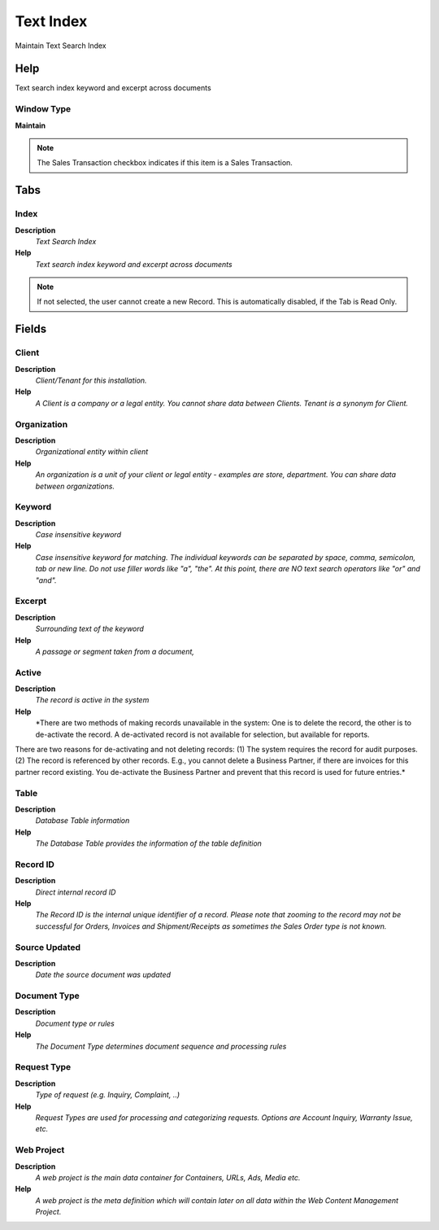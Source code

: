 
.. _functional-guide/window/window-textindex:

==========
Text Index
==========

Maintain Text Search Index

Help
====
Text search index keyword and excerpt across documents

Window Type
-----------
\ **Maintain**\ 

.. note::
    The Sales Transaction checkbox indicates if this item is a Sales Transaction.


Tabs
====

Index
-----
\ **Description**\ 
 \ *Text Search Index*\ 
\ **Help**\ 
 \ *Text search index keyword and excerpt across documents*\ 

.. note::
    If not selected, the user cannot create a new Record.  This is automatically disabled, if the Tab is Read Only.

Fields
======

Client
------
\ **Description**\ 
 \ *Client/Tenant for this installation.*\ 
\ **Help**\ 
 \ *A Client is a company or a legal entity. You cannot share data between Clients. Tenant is a synonym for Client.*\ 

Organization
------------
\ **Description**\ 
 \ *Organizational entity within client*\ 
\ **Help**\ 
 \ *An organization is a unit of your client or legal entity - examples are store, department. You can share data between organizations.*\ 

Keyword
-------
\ **Description**\ 
 \ *Case insensitive keyword*\ 
\ **Help**\ 
 \ *Case insensitive keyword for matching. The individual keywords can be separated by space, comma, semicolon, tab or new line. Do not use filler words like "a", "the". At this point, there are NO text search operators like "or" and "and".*\ 

Excerpt
-------
\ **Description**\ 
 \ *Surrounding text of the keyword*\ 
\ **Help**\ 
 \ *A passage or segment taken from a document,*\ 

Active
------
\ **Description**\ 
 \ *The record is active in the system*\ 
\ **Help**\ 
 \ *There are two methods of making records unavailable in the system: One is to delete the record, the other is to de-activate the record. A de-activated record is not available for selection, but available for reports.
There are two reasons for de-activating and not deleting records:
(1) The system requires the record for audit purposes.
(2) The record is referenced by other records. E.g., you cannot delete a Business Partner, if there are invoices for this partner record existing. You de-activate the Business Partner and prevent that this record is used for future entries.*\ 

Table
-----
\ **Description**\ 
 \ *Database Table information*\ 
\ **Help**\ 
 \ *The Database Table provides the information of the table definition*\ 

Record ID
---------
\ **Description**\ 
 \ *Direct internal record ID*\ 
\ **Help**\ 
 \ *The Record ID is the internal unique identifier of a record. Please note that zooming to the record may not be successful for Orders, Invoices and Shipment/Receipts as sometimes the Sales Order type is not known.*\ 

Source Updated
--------------
\ **Description**\ 
 \ *Date the source document was updated*\ 

Document Type
-------------
\ **Description**\ 
 \ *Document type or rules*\ 
\ **Help**\ 
 \ *The Document Type determines document sequence and processing rules*\ 

Request Type
------------
\ **Description**\ 
 \ *Type of request (e.g. Inquiry, Complaint, ..)*\ 
\ **Help**\ 
 \ *Request Types are used for processing and categorizing requests. Options are Account Inquiry, Warranty Issue, etc.*\ 

Web Project
-----------
\ **Description**\ 
 \ *A web project is the main data container for Containers, URLs, Ads, Media etc.*\ 
\ **Help**\ 
 \ *A web project is the meta definition which will contain later on all data within the Web Content Management Project.*\ 
